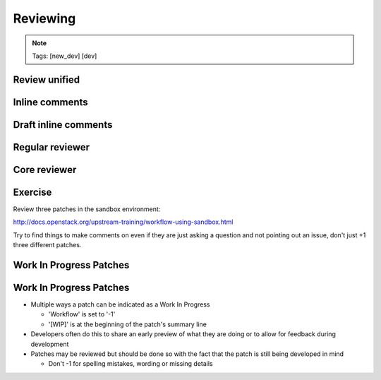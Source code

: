 =========
Reviewing
=========

.. image:: ./_assets/os_background.png
   :class: fill
   :width: 100%

.. note::
   Tags: [new_dev] [dev]

Review unified
==============

.. image:: ./_assets/16-01-review-unified.png
  :width: 100%

Inline comments
===============

.. image:: ./_assets/16-03-inline-comments.png

Draft inline comments
=====================

.. image:: ./_assets/16-04-draft-inline-comments.png
  :width: 100%

Regular reviewer
================

.. image:: ./_assets/16-05-regular-reviewer.png

Core reviewer
=============

.. image:: ./_assets/16-06-core-reviewer.png

Exercise
========

Review three patches in the sandbox environment:

http://docs.openstack.org/upstream-training/workflow-using-sandbox.html

Try to find things to make comments on even if they
are just asking a question and not pointing out an
issue, don't just +1 three different patches.

Work In Progress Patches
========================

.. image:: ./_assets/workflow-reviewing-wip-patch.png

Work In Progress Patches
========================

- Multiple ways a patch can be indicated as a Work In Progress

  - 'Workflow' is set to '-1'
  - '[WIP]' is at the beginning of the patch's summary line

- Developers often do this to share an early preview of what they are
  doing or to allow for feedback during development
- Patches may be reviewed but should be done so with the fact that
  the patch is still being developed in mind

  - Don't -1 for spelling mistakes, wording or missing details
